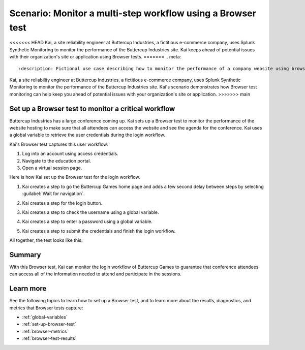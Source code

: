 .. _browser-test-scenario:

******************************************************************************************
Scenario: Monitor a multi-step workflow using a Browser test 
******************************************************************************************

<<<<<<< HEAD
Kai, a site reliability engineer at Buttercup Industries, a fictitious e-commerce company, uses Splunk Synthetic Monitoring to monitor the performance of the Buttercup Industries site. Kai keeps ahead of potential issues with their organization's site or application using Browser tests.
=======
.. meta::
    :description: Fictional use case describing how to monitor the performance of a company website using browser test monitoring from Splunk Synthetic Monitoring. 

Kai, a site reliability engineer at Buttercup Industries, a fictitious e-commerce company, uses Splunk Synthetic Monitoring to monitor the performance of the Buttercup Industries site. Kai's scenario demonstrates how Browser test monitoring can help keep you ahead of potential issues with your organization's site or application.
>>>>>>> main

Set up a Browser test to monitor a critical workflow 
======================================================

Buttercup Industries has a large conference coming up. Kai sets up a Browser test to monitor the performance of the website hosting to make sure that all attendees can access the website and see the agenda for the conference. Kai uses a global variable to retrieve the user credentials during the login workflow. 

Kai's Browser test captures this user workflow: 

1. Log into an account using access credentials.
2. Navigate to the education portal.
3. Open a virtual session page.

Here is how Kai set up the Browser test for the login workflow. 

1. Kai creates a step to go the Buttercup Games home page and adds a few second delay between steps by selecting :guilabel:`Wait for navigation`. 

..  image:: /_images/synthetics/browser-test-one.png
    :width: 100% 
    :alt: This image shows a completed browser test. 

2. Kai creates a step for the login button. 

..  image:: /_images/synthetics/browser-test-two.png
    :width: 100% 
    :alt: This image shows a completed browser test. 

3. Kai creates a step to check the username using a global variable. 

..  image:: /_images/synthetics/browser-test-three.png
    :width: 100% 
    :alt: This image shows a completed browser test. 

4. Kai creates a step to enter a password using a global variable. 

..  image:: /_images/synthetics/browser-test-four.png
    :width: 100% 
    :alt: This image shows a completed browser test. 

5. Kai creates a step to submit the credentials and finish the login workflow. 

..  image:: /_images/synthetics/browser-test-five.png
    :width: 100% 
    :alt: This image shows a completed browser test. 

All together, the test looks like this: 

..  image:: /_images/synthetics/browser-test-all.png
    :width: 100% 
    :alt: This image shows a completed browser test. 

Summary
===========

With this Browser test, Kai can monitor the login workflow of Buttercup Games to guarantee that conference attendees can access all of the information needed to attend and participate in the sessions.  


Learn more 
=======================

See the following topics to learn how to set up a Browser test, and to learn more about the results, diagnostics, and metrics that Browser tests capture:

* :ref:`global-variables`
* :ref:`set-up-browser-test`
* :ref:`browser-metrics`
* :ref:`browser-test-results`